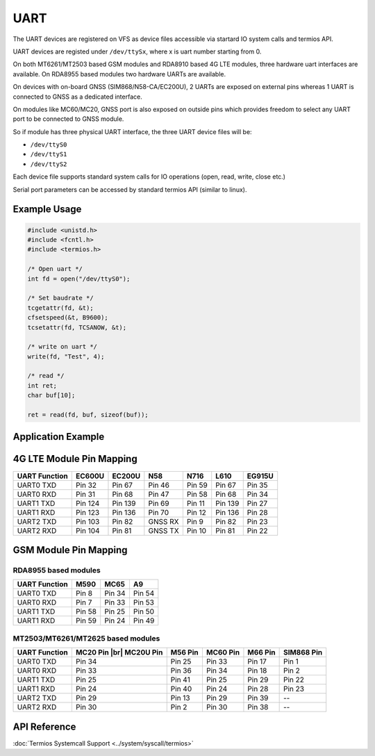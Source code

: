 UART
====

.. |br| raw:: html

	<br>

The UART devices are registered on VFS as device files accessible via startard IO system calls
and termios API.

UART devices are registed under ``/dev/ttySx``, where x is uart number starting from 0.

On both MT6261/MT2503 based GSM modules and RDA8910 based 4G LTE modules, three hardware uart
interfaces are available. On RDA8955 based modules two hardware UARTs are available.

On devices with on-board GNSS (SIM868/N58-CA/EC200U), 2 UARTs are exposed on external pins
whereas 1 UART is connected to GNSS as a dedicated interface.

On modules like MC60/MC20, GNSS port is also exposed on outside pins which provides freedom to
select any UART port to be connected to GNSS module.

So if module has three physical UART interface, the three UART device files will be:

* ``/dev/ttyS0``
* ``/dev/ttyS1``
* ``/dev/ttyS2``

Each device file supports standard system calls for IO operations (open, read, write, close etc.)

Serial port parameters can be accessed by standard termios API (similar to linux).

Example Usage
-------------

.. code-block:: c

    #include <unistd.h>
    #include <fcntl.h>
    #include <termios.h>

    /* Open uart */
    int fd = open("/dev/ttyS0");

    /* Set baudrate */
    tcgetattr(fd, &t);
    cfsetspeed(&t, B9600);
    tcsetattr(fd, TCSANOW, &t);

    /* write on uart */
    write(fd, "Test", 4);

    /* read */
    int ret;
    char buf[10];

    ret = read(fd, buf, sizeof(buf));


Application Example
-------------------

.. raw:: html

	<p><i class="fa fa-github"></i> <a href="https://github.com/waybyte/example-uart" target="_blank">waybyte/example-uart</a></p>


4G LTE Module Pin Mapping
-------------------------

+---------------+-----------+-----------+----------+----------+----------+----------+
| UART Function |  EC600U   |  EC200U   |  N58     |  N716    |  L610    |  EG915U  |
+===============+===========+===========+==========+==========+==========+==========+
| UART0 TXD     |  Pin 32   |  Pin 67   |  Pin 46  |  Pin 59  |  Pin 67  |  Pin 35  |
+---------------+-----------+-----------+----------+----------+----------+----------+
| UART0 RXD     |  Pin 31   |  Pin 68   |  Pin 47  |  Pin 58  |  Pin 68  |  Pin 34  |
+---------------+-----------+-----------+----------+----------+----------+----------+
| UART1 TXD     |  Pin 124  |  Pin 139  |  Pin 69  |  Pin 11  |  Pin 139 |  Pin 27  |
+---------------+-----------+-----------+----------+----------+----------+----------+
| UART1 RXD     |  Pin 123  |  Pin 136  |  Pin 70  |  Pin 12  |  Pin 136 |  Pin 28  |
+---------------+-----------+-----------+----------+----------+----------+----------+
| UART2 TXD     |  Pin 103  |  Pin 82   |  GNSS RX |  Pin 9   |  Pin 82  |  Pin 23  |
+---------------+-----------+-----------+----------+----------+----------+----------+
| UART2 RXD     |  Pin 104  |  Pin 81   |  GNSS TX |  Pin 10  |  Pin 81  |  Pin 22  |
+---------------+-----------+-----------+----------+----------+----------+----------+


GSM Module Pin Mapping
----------------------

RDA8955 based modules
^^^^^^^^^^^^^^^^^^^^^

+---------------+-----------+-----------+----------+
| UART Function |  M590     |  MC65     |  A9      |
+===============+===========+===========+==========+
| UART0 TXD     |  Pin 8    |  Pin 34   |  Pin 54  |
+---------------+-----------+-----------+----------+
| UART0 RXD     |  Pin 7    |  Pin 33   |  Pin 53  |
+---------------+-----------+-----------+----------+
| UART1 TXD     |  Pin 58   |  Pin 25   |  Pin 50  |
+---------------+-----------+-----------+----------+
| UART1 RXD     |  Pin 59   |  Pin 24   |  Pin 49  |
+---------------+-----------+-----------+----------+


MT2503/MT6261/MT2625 based modules
^^^^^^^^^^^^^^^^^^^^^^^^^^^^^^^^^^

+---------------+------------------+-----------+-----------------+-----------+------------+
| UART Function |  MC20 Pin        |  M56 Pin  |  MC60 Pin       |  M66 Pin  |  SIM868    |
|               |  |br| MC20U Pin  |           |                 |           |  Pin       |
+===============+==================+===========+=================+===========+============+
| UART0 TXD     |  Pin 34          |  Pin 25   |  Pin 33         |  Pin 17   |  Pin 1     |
+---------------+------------------+-----------+-----------------+-----------+------------+
| UART0 RXD     |  Pin 33          |  Pin 36   |  Pin 34         |  Pin 18   |  Pin 2     |
+---------------+------------------+-----------+-----------------+-----------+------------+
| UART1 TXD     |  Pin 25          |  Pin 41   |  Pin 25         |  Pin 29   |  Pin 22    |
+---------------+------------------+-----------+-----------------+-----------+------------+
| UART1 RXD     |  Pin 24          |  Pin 40   |  Pin 24         |  Pin 28   |  Pin 23    |
+---------------+------------------+-----------+-----------------+-----------+------------+
| UART2 TXD     |  Pin 29          |  Pin 13   |  Pin 29         |  Pin 39   |     --     |
+---------------+------------------+-----------+-----------------+-----------+------------+
| UART2 RXD     |  Pin 30          |  Pin 2    |  Pin 30         |  Pin 38   |     --     |
+---------------+------------------+-----------+-----------------+-----------+------------+


API Reference
-------------

:doc:`Termios Systemcall Support <../system/syscall/termios>` 
